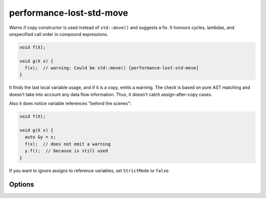 .. title:: clang-tidy - performance-lost-std-move

performance-lost-std-move
=========================

Warns if copy constructor is used instead of ``std::move()`` and suggests a fix.
It honours cycles, lambdas, and unspecified call order in compound expressions.

.. code-block:: c++

   void f(X);

   void g(X x) {
     f(x);  // warning: Could be std::move() [performance-lost-std-move]
   }

It finds the last local variable usage, and if it is a copy, emits a warning.
The check is based on pure AST matching and doesn't take into account any
data flow information. Thus, it doesn't catch assign-after-copy cases.

Also it does notice variable references "behind the scenes":

.. code-block:: c++

   void f(X);

   void g(X x) {
     auto &y = x;
     f(x);  // does not emit a warning
     y.f();  // because is still used
   }

If you want to ignore assigns to reference variables, set ``StrictMode``
to ``false``.


Options
-------

.. option:: StrictMode

   A variable X can be referenced by another variable R. In this case the last
   variable usage might be not from X, but from R. It is quite difficult to
   find in a large function, so if the plugin sees some R references X, then
   it will not emit a warning for X not to provoke false positive. If you're
   sure that such references don't extend X' lifetime and ready to handle possible
   false positives, then set `StrictMode` to `false`. Defaults to `true`.
